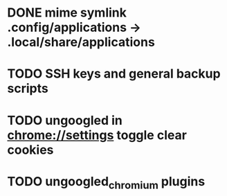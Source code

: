 * DONE mime symlink .config/applications -> .local/share/applications
* TODO SSH keys and general backup scripts
* TODO ungoogled in chrome://settings toggle clear cookies
* TODO ungoogled_chromium plugins

